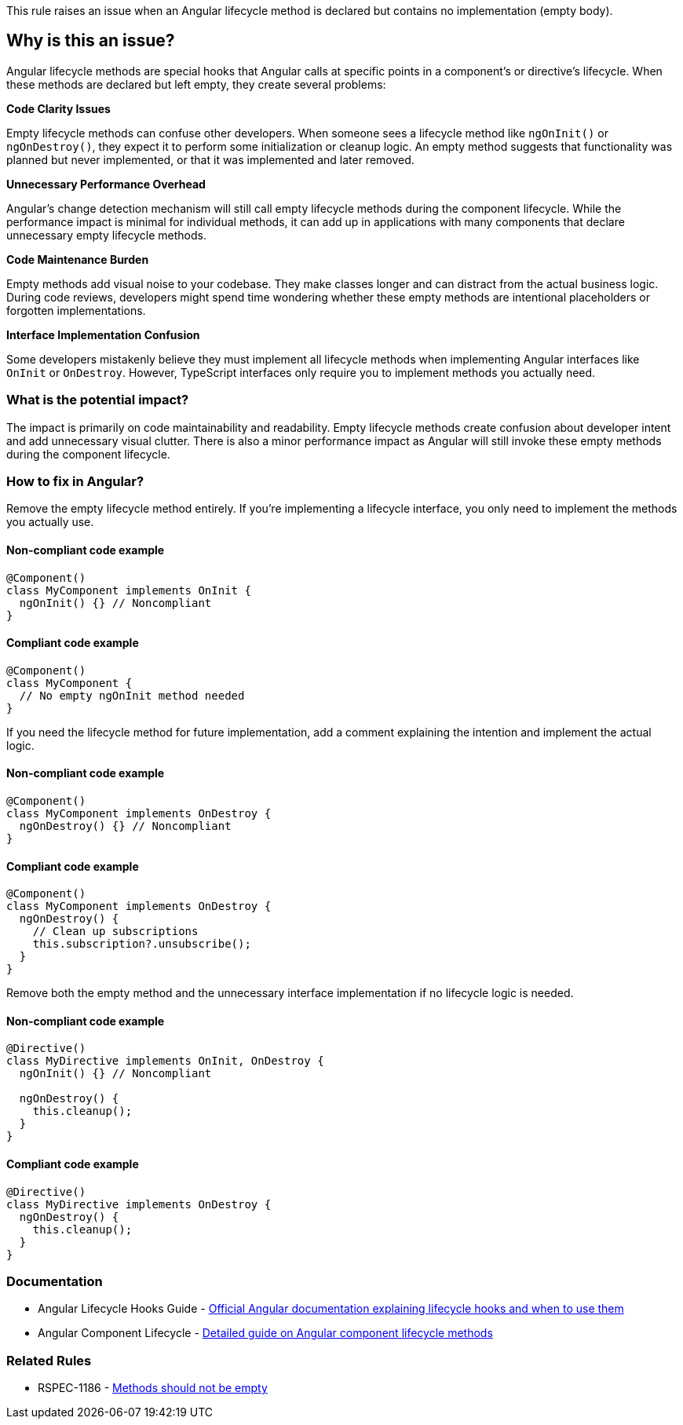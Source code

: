 This rule raises an issue when an Angular lifecycle method is declared but contains no implementation (empty body).

== Why is this an issue?

Angular lifecycle methods are special hooks that Angular calls at specific points in a component's or directive's lifecycle. When these methods are declared but left empty, they create several problems:

**Code Clarity Issues**

Empty lifecycle methods can confuse other developers. When someone sees a lifecycle method like `ngOnInit()` or `ngOnDestroy()`, they expect it to perform some initialization or cleanup logic. An empty method suggests that functionality was planned but never implemented, or that it was implemented and later removed.

**Unnecessary Performance Overhead**

Angular's change detection mechanism will still call empty lifecycle methods during the component lifecycle. While the performance impact is minimal for individual methods, it can add up in applications with many components that declare unnecessary empty lifecycle methods.

**Code Maintenance Burden**

Empty methods add visual noise to your codebase. They make classes longer and can distract from the actual business logic. During code reviews, developers might spend time wondering whether these empty methods are intentional placeholders or forgotten implementations.

**Interface Implementation Confusion**

Some developers mistakenly believe they must implement all lifecycle methods when implementing Angular interfaces like `OnInit` or `OnDestroy`. However, TypeScript interfaces only require you to implement methods you actually need.

=== What is the potential impact?

The impact is primarily on code maintainability and readability. Empty lifecycle methods create confusion about developer intent and add unnecessary visual clutter. There is also a minor performance impact as Angular will still invoke these empty methods during the component lifecycle.

=== How to fix in Angular?

Remove the empty lifecycle method entirely. If you're implementing a lifecycle interface, you only need to implement the methods you actually use.

==== Non-compliant code example

[source,typescript,diff-id=1,diff-type=noncompliant]
----
@Component()
class MyComponent implements OnInit {
  ngOnInit() {} // Noncompliant
}
----

==== Compliant code example

[source,typescript,diff-id=1,diff-type=compliant]
----
@Component()
class MyComponent {
  // No empty ngOnInit method needed
}
----

If you need the lifecycle method for future implementation, add a comment explaining the intention and implement the actual logic.

==== Non-compliant code example

[source,typescript,diff-id=2,diff-type=noncompliant]
----
@Component()
class MyComponent implements OnDestroy {
  ngOnDestroy() {} // Noncompliant
}
----

==== Compliant code example

[source,typescript,diff-id=2,diff-type=compliant]
----
@Component()
class MyComponent implements OnDestroy {
  ngOnDestroy() {
    // Clean up subscriptions
    this.subscription?.unsubscribe();
  }
}
----

Remove both the empty method and the unnecessary interface implementation if no lifecycle logic is needed.

==== Non-compliant code example

[source,typescript,diff-id=3,diff-type=noncompliant]
----
@Directive()
class MyDirective implements OnInit, OnDestroy {
  ngOnInit() {} // Noncompliant
  
  ngOnDestroy() {
    this.cleanup();
  }
}
----

==== Compliant code example

[source,typescript,diff-id=3,diff-type=compliant]
----
@Directive()
class MyDirective implements OnDestroy {
  ngOnDestroy() {
    this.cleanup();
  }
}
----

=== Documentation

 * Angular Lifecycle Hooks Guide - https://angular.io/guide/lifecycle-hooks[Official Angular documentation explaining lifecycle hooks and when to use them]
 * Angular Component Lifecycle - https://angular.io/guide/components/lifecycle[Detailed guide on Angular component lifecycle methods]

=== Related Rules

 * RSPEC-1186 - https://rules.sonarsource.com/javascript/RSPEC-1186/[Methods should not be empty]

